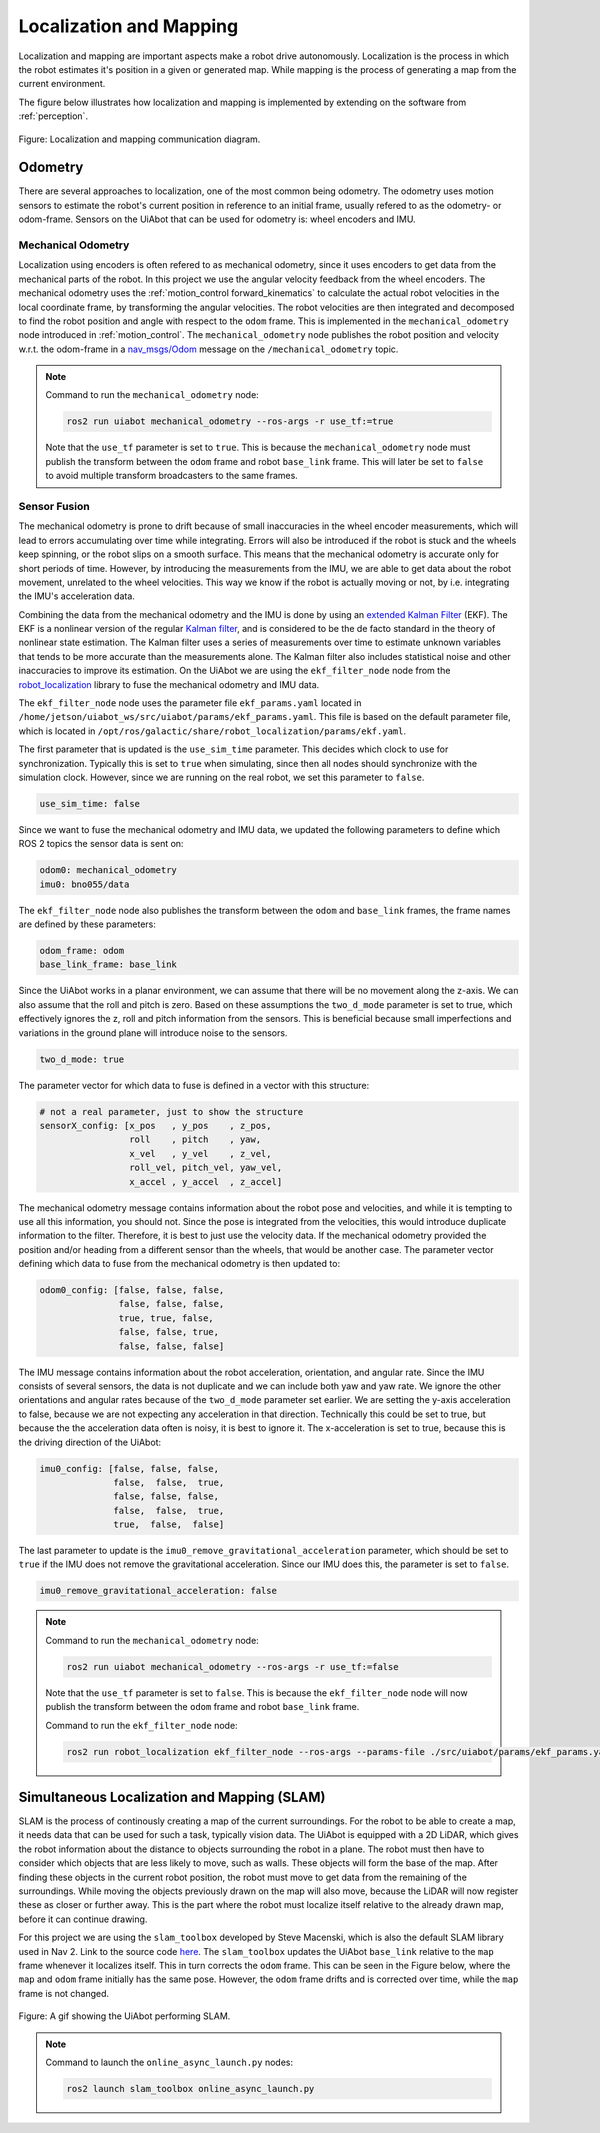 Localization and Mapping
========================

Localization and mapping are important aspects make a robot drive autonomously. Localization is the process in which the robot estimates it's position in a given or generated map. While mapping is the process of generating a map from the current environment. 

The figure below illustrates how localization and mapping is implemented by extending on the software from :ref:`perception`.

.. _localization_mapping localization_mapping_diagram:

.. figure:: fig/localization_mapping.drawio.svg
    :width: 1000
    :align: center

    Figure: Localization and mapping communication diagram.

Odometry
--------
There are several approaches to localization, one of the most common being odometry. The odometry uses motion sensors to estimate the robot's current position in reference to an initial frame, usually refered to as the odometry- or odom-frame. Sensors on the UiAbot that can be used for odometry is: wheel encoders and IMU.

Mechanical Odometry
^^^^^^^^^^^^^^^^^^^

Localization using encoders is often refered to as mechanical odometry, since it uses encoders to get data from the mechanical parts of the robot. In this project we use the  angular velocity feedback from the wheel encoders. The mechanical odometry uses the :ref:`motion_control forward_kinematics` to calculate the actual robot velocities in the local coordinate frame, by transforming the angular velocities. The robot velocities are then integrated and decomposed to find the robot position and angle with respect to the ``odom`` frame. This is implemented in the ``mechanical_odometry`` node introduced in :ref:`motion_control`. The ``mechanical_odometry`` node publishes the robot position and velocity w.r.t. the odom-frame in a `nav_msgs/Odom <http://docs.ros.org/en/noetic/api/nav_msgs/html/msg/Odometry.html>`_ message on the ``/mechanical_odometry`` topic.

.. note::
    Command to run the ``mechanical_odometry`` node:

    .. code-block:: bash

        ros2 run uiabot mechanical_odometry --ros-args -r use_tf:=true

    Note that the ``use_tf`` parameter is set to ``true``. This is because the ``mechanical_odometry`` node must publish the transform between the ``odom`` frame and robot ``base_link`` frame. This will later be set to ``false`` to avoid multiple transform broadcasters to the same frames.

Sensor Fusion
^^^^^^^^^^^^^

The mechanical odometry is prone to drift because of small inaccuracies in the wheel encoder measurements, which will lead to errors accumulating over time while integrating. Errors will also be introduced if the robot is stuck and the wheels keep spinning, or the robot slips on a smooth surface. This means that the mechanical odometry is accurate only for short periods of time. However, by introducing the measurements from the IMU, we are able to get data about the robot movement, unrelated to the wheel velocities. This way we know if the robot is actually moving or not, by i.e. integrating the IMU's acceleration data.

Combining the data from the mechanical odometry and the IMU is done by using an `extended Kalman Filter <https://en.wikipedia.org/wiki/Extended_Kalman_filter>`_ (EKF). The EKF is a nonlinear version of the regular `Kalman filter <https://en.wikipedia.org/wiki/Kalman_filter>`_, and is considered to be the de facto standard in the theory of nonlinear state estimation. The Kalman filter uses a series of measurements over time to estimate unknown variables that tends to be more accurate than the measurements alone. The Kalman filter also includes statistical noise and other inaccuracies to improve its estimation. On the UiAbot we are using the ``ekf_filter_node`` node from the `robot_localization <http://docs.ros.org/en/noetic/api/robot_localization/html/state_estimation_nodes.html#ekf-localization-node>`_ library to fuse the mechanical odometry and IMU data.

The ``ekf_filter_node`` node uses the parameter file ``ekf_params.yaml`` located in ``/home/jetson/uiabot_ws/src/uiabot/params/ekf_params.yaml``. This file is based on the default parameter file, which is located in ``/opt/ros/galactic/share/robot_localization/params/ekf.yaml``.

The first parameter that is updated is the ``use_sim_time`` parameter. This decides which clock to use for synchronization. Typically this is set to ``true`` when simulating, since then all nodes should synchronize with the simulation clock. However, since we are running on the real robot, we set this parameter to ``false``.

.. code:: yaml

    use_sim_time: false

Since we want to fuse the mechanical odometry and IMU data, we updated the following parameters to define which ROS 2 topics the sensor data is sent on:

.. code:: yaml

    odom0: mechanical_odometry
    imu0: bno055/data

The ``ekf_filter_node`` node also publishes the transform between the ``odom`` and ``base_link`` frames, the frame names are defined by these parameters:

.. code:: yaml

    odom_frame: odom
    base_link_frame: base_link

Since the UiAbot works in a planar environment, we can assume that there will be no movement along the z-axis. We can also assume that the roll and pitch is zero. Based on these assumptions the ``two_d_mode`` parameter is set to true, which effectively ignores the z, roll and pitch information from the sensors. This is beneficial because small imperfections and variations in the ground plane will introduce noise to the sensors.

.. code:: yaml

    two_d_mode: true

The parameter vector for which data to fuse is defined in a vector with this structure:

.. code:: yaml

    # not a real parameter, just to show the structure
    sensorX_config: [x_pos   , y_pos    , z_pos,
                     roll    , pitch    , yaw,
                     x_vel   , y_vel    , z_vel,
                     roll_vel, pitch_vel, yaw_vel,
                     x_accel , y_accel  , z_accel]

The mechanical odometry message contains information about the robot pose and velocities, and while it is tempting to use all this information, you should not. Since the pose is integrated from the velocities, this would introduce duplicate information to the filter. Therefore, it is best to just use the velocity data. If the mechanical odometry provided the position and/or heading from a different sensor than the wheels, that would be another case. The parameter vector defining which data to fuse from the mechanical odometry is then updated to: 

.. code:: yaml

    odom0_config: [false, false, false,
                   false, false, false,
                   true, true, false,
                   false, false, true,
                   false, false, false]

The IMU message contains information about the robot acceleration, orientation, and angular rate. Since the IMU consists of several sensors, the data is not duplicate and we can include both yaw and yaw rate. We ignore the other orientations and angular rates because of the ``two_d_mode`` parameter set earlier. We are setting the y-axis acceleration to false, because we are not expecting any acceleration in that direction. Technically this could be set to true, but because the the acceleration data often is noisy, it is best to ignore it. The x-acceleration is set to true, because this is the driving direction of the UiAbot: 

.. code:: yaml

    imu0_config: [false, false, false,
                  false,  false,  true,
                  false, false, false,
                  false,  false,  true,
                  true,  false,  false]

The last parameter to update is the ``imu0_remove_gravitational_acceleration`` parameter, which should be set to ``true`` if the IMU does not remove the gravitational acceleration. Since our IMU does this, the parameter is set to ``false``.

.. code:: yaml

    imu0_remove_gravitational_acceleration: false

.. note::

    Command to run the ``mechanical_odometry`` node:

    .. code-block:: bash

        ros2 run uiabot mechanical_odometry --ros-args -r use_tf:=false

    Note that the ``use_tf`` parameter is set to ``false``. This is because the ``ekf_filter_node`` node will now publish the transform between the ``odom`` frame and robot ``base_link`` frame.

    Command to run the ``ekf_filter_node`` node:

    .. code-block:: bash

        ros2 run robot_localization ekf_filter_node --ros-args --params-file ./src/uiabot/params/ekf_params.yaml

    
.. _localization_mapping slam:

Simultaneous Localization and Mapping (SLAM)
--------------------------------------------

SLAM is the process of continously creating a map of the current surroundings. For the robot to be able to create a map, it needs data that can be used for such a task, typically vision data. The UiAbot is equipped with a 2D LiDAR, which gives the robot information about the distance to objects surrounding the robot in a plane. The robot must then have to consider which objects that are less likely to move, such as walls. These objects will form the base of the map. After finding these objects in the current robot position, the robot must move to get data from the remaining of the surroundings. While moving the objects previously drawn on the map will also move, because the LiDAR will now register these as closer or further away. This is the part where the robot must localize itself relative to the already drawn map, before it can continue drawing.

For this project we are using the ``slam_toolbox`` developed by Steve Macenski, which is also the default SLAM library used in Nav 2. Link to the source code `here <https://github.com/SteveMacenski/slam_toolbox>`_. The ``slam_toolbox`` updates the UiAbot ``base_link`` relative to the ``map`` frame whenever it localizes itself. This in turn corrects the ``odom`` frame. This can be seen in the Figure below, where the ``map`` and ``odom`` frame initially has the same pose. However, the ``odom`` frame drifts and is corrected over time, while the ``map`` frame is not changed.

.. figure:: res/slam.gif
    :width: 1000
    :align: center

    Figure: A gif showing the UiAbot performing SLAM.

.. note::
    Command to launch the ``online_async_launch.py`` nodes:

    .. code-block:: bash

        ros2 launch slam_toolbox online_async_launch.py
